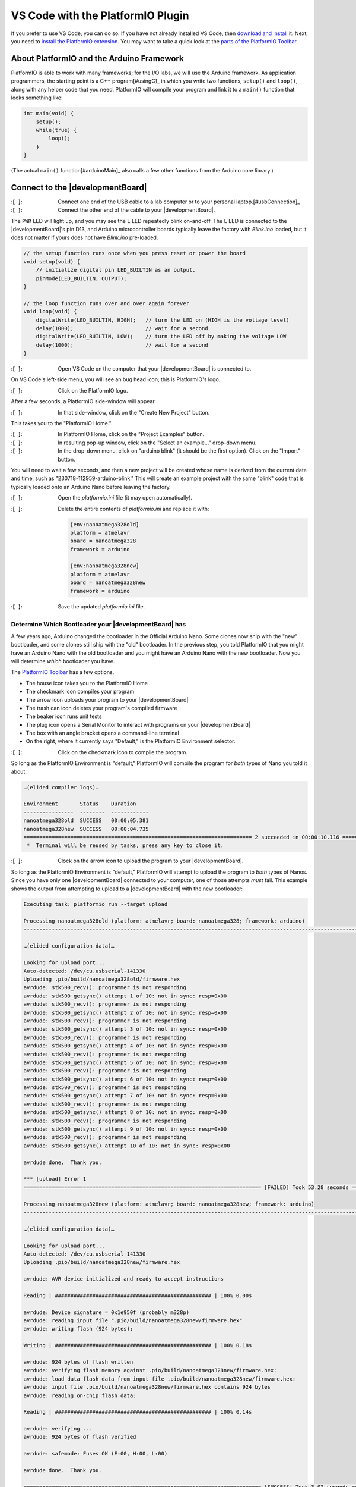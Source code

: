 
VS Code with the PlatformIO Plugin
----------------------------------

If you prefer to use VS Code, you can do so.
If you have not already installed VS Code, then `download and install <https://code.visualstudio.com/>`_ it.
Next, you need to `install the PlatformIO extension <https://platformio.org/install/ide?install=vscode>`_\ .
You may want to take a quick look at the `parts of the PlatformIO Toolbar <https://docs.platformio.org/en/latest/integration/ide/vscode.html#platformio-toolbar>`_\.


About PlatformIO and the Arduino Framework
""""""""""""""""""""""""""""""""""""""""""

PlatformIO is able to work with many frameworks;
for the I/O labs, we will use the Arduino framework.
As application programmers, the starting point is a C++ program\ [#usingC]_ in which you write two functions, ``setup()`` and ``loop()``, along with any helper code that you need.
PlatformIO will compile your program and link it to a ``main()`` function that looks something like:

.. code-block:: c

    int main(void) {
        setup();
        while(true) {
            loop();
        }
    }

(The actual ``main()`` function\ [#arduinoMain]_ also calls a few other functions from the Arduino core library.)


Connect to the |developmentBoard|
"""""""""""""""""""""""""""""""""

:\:[   ]: Connect one end of the USB cable to a lab computer or to your personal laptop.\ [#usbConnection]_

:\:[   ]: Connect the other end of the cable to your |developmentBoard|.


The ``PWR`` LED will light up, and you may see the ``L`` LED repeatedly blink on-and-off.
The ``L`` LED is connected to the |developmentBoard|'s pin D13, and Arduino microcontroller boards typically leave the factory with *Blink.ino* loaded, but it does not matter if yours does not have *Blink.ino* pre-loaded.

.. code-block:: cpp

    // the setup function runs once when you press reset or power the board
    void setup(void) {
        // initialize digital pin LED_BUILTIN as an output.
        pinMode(LED_BUILTIN, OUTPUT);
    }

    // the loop function runs over and over again forever
    void loop(void) {
        digitalWrite(LED_BUILTIN, HIGH);   // turn the LED on (HIGH is the voltage level)
        delay(1000);                       // wait for a second
        digitalWrite(LED_BUILTIN, LOW);    // turn the LED off by making the voltage LOW
        delay(1000);                       // wait for a second
    }


:\:[   ]: Open VS Code on the computer that your |developmentBoard| is connected to.

On VS Code's left-side menu, you will see an bug head icon;
this is PlatformIO's logo.

..  image:: platformIOIcon.png

:\:[   ]: Click on the PlatformIO logo.

After a few seconds, a PlatformIO side-window will appear.

:\:[   ]: In that side-window, click on the "Create New Project" button.

This takes you to the "PlatformIO Home."

:\:[   ]: In PlatformIO Home, click on the "Project Examples" button.

:\:[   ]: In resulting pop-up window, click on the "Select an example..." drop-down menu.

:\:[   ]: In the drop-down menu, click on "arduino blink" (it should be the first option). Click on the "Import" button.

You will need to wait a few seconds, and then a new project will be created whose name is derived from the current date and time, such as "230718-112959-arduino-blink."
This will create an example project with the same "blink" code that is typically loaded onto an Arduino Nano before leaving the factory.

:\:[   ]: Open the *platformio.ini* file (it may open automatically).

:\:[   ]: Delete the entire contents of *platformio.ini* and replace it with:

    ..  code-block:: console

        [env:nanoatmega328old]
        platform = atmelavr
        board = nanoatmega328
        framework = arduino

        [env:nanoatmega328new]
        platform = atmelavr
        board = nanoatmega328new
        framework = arduino

:\:[   ]: Save the updated *platformio.ini* file.

Determine Which Bootloader your |developmentBoard| has
~~~~~~~~~~~~~~~~~~~~~~~~~~~~~~~~~~~~~~~~~~~~~~~~~~~~~~

A few years ago, Arduino changed the bootloader in the Official Arduino Nano.
Some clones now ship with the "new" bootloader, and some clones still ship with the "old" bootloader.
In the previous step, you told PlatformIO that you might have an Arduino Nano with the old bootloader and you might have an Arduino Nano with the new bootloader.
Now you will determine *which* bootloader you have.

\

The `PlatformIO Toolbar <https://docs.platformio.org/en/latest/integration/ide/vscode.html#platformio-toolbar>`_ has a few options.

..  image:: platformIOToolbar.png

-   The house icon takes you to the PlatformIO Home
-   The checkmark icon compiles your program
-   The arrow icon uploads your program to your |developmentBoard|
-   The trash can icon deletes your program's compiled firmware
-   The beaker icon runs unit tests
-   The plug icon opens a Serial Monitor to interact with programs on your |developmentBoard|
-   The box with an angle bracket opens a command-line terminal
-   On the right, where it currently says "Default," is the PlatformIO Environment selector.


:\:[   ]: Click on the checkmark icon to compile the program.

So long as the PlatformIO Environment is "default," PlatformIO will compile the program for *both* types of Nano you told it about.

..  code-block:: console

    …(elided compiler logs)…

    Environment       Status    Duration
    ----------------  --------  ------------
    nanoatmega328old  SUCCESS   00:00:05.381
    nanoatmega328new  SUCCESS   00:00:04.735
    ========================================================================= 2 succeeded in 00:00:10.116 =========================================================================
     *  Terminal will be reused by tasks, press any key to close it.


:\:[   ]: Clock on the arrow icon to upload the program to your |developmentBoard|.

So long as the PlatformIO Environment is "default," PlatformIO will attempt to upload the program to *both* types of Nanos.
Since you have only one |developmentBoard| connected to your computer, one of those attempts *must* fail.
This example shows the output from attempting to upload to a |developmentBoard| with the new bootloader:

..  code-block:: console

    Executing task: platformio run --target upload

    Processing nanoatmega328old (platform: atmelavr; board: nanoatmega328; framework: arduino)
    -------------------------------------------------------------------------------------------------------------------------------------------------------------------------------------

    …(elided configuration data)…

    Looking for upload port...
    Auto-detected: /dev/cu.usbserial-141330
    Uploading .pio/build/nanoatmega328old/firmware.hex
    avrdude: stk500_recv(): programmer is not responding
    avrdude: stk500_getsync() attempt 1 of 10: not in sync: resp=0x00
    avrdude: stk500_recv(): programmer is not responding
    avrdude: stk500_getsync() attempt 2 of 10: not in sync: resp=0x00
    avrdude: stk500_recv(): programmer is not responding
    avrdude: stk500_getsync() attempt 3 of 10: not in sync: resp=0x00
    avrdude: stk500_recv(): programmer is not responding
    avrdude: stk500_getsync() attempt 4 of 10: not in sync: resp=0x00
    avrdude: stk500_recv(): programmer is not responding
    avrdude: stk500_getsync() attempt 5 of 10: not in sync: resp=0x00
    avrdude: stk500_recv(): programmer is not responding
    avrdude: stk500_getsync() attempt 6 of 10: not in sync: resp=0x00
    avrdude: stk500_recv(): programmer is not responding
    avrdude: stk500_getsync() attempt 7 of 10: not in sync: resp=0x00
    avrdude: stk500_recv(): programmer is not responding
    avrdude: stk500_getsync() attempt 8 of 10: not in sync: resp=0x00
    avrdude: stk500_recv(): programmer is not responding
    avrdude: stk500_getsync() attempt 9 of 10: not in sync: resp=0x00
    avrdude: stk500_recv(): programmer is not responding
    avrdude: stk500_getsync() attempt 10 of 10: not in sync: resp=0x00

    avrdude done.  Thank you.

    *** [upload] Error 1
    ============================================================================ [FAILED] Took 53.28 seconds ============================================================================

    Processing nanoatmega328new (platform: atmelavr; board: nanoatmega328new; framework: arduino)
    -------------------------------------------------------------------------------------------------------------------------------------------------------------------------------------

    …(elided configuration data)…

    Looking for upload port...
    Auto-detected: /dev/cu.usbserial-141330
    Uploading .pio/build/nanoatmega328new/firmware.hex

    avrdude: AVR device initialized and ready to accept instructions

    Reading | ################################################## | 100% 0.00s

    avrdude: Device signature = 0x1e950f (probably m328p)
    avrdude: reading input file ".pio/build/nanoatmega328new/firmware.hex"
    avrdude: writing flash (924 bytes):

    Writing | ################################################## | 100% 0.18s

    avrdude: 924 bytes of flash written
    avrdude: verifying flash memory against .pio/build/nanoatmega328new/firmware.hex:
    avrdude: load data flash data from input file .pio/build/nanoatmega328new/firmware.hex:
    avrdude: input file .pio/build/nanoatmega328new/firmware.hex contains 924 bytes
    avrdude: reading on-chip flash data:

    Reading | ################################################## | 100% 0.14s

    avrdude: verifying ...
    avrdude: 924 bytes of flash verified

    avrdude: safemode: Fuses OK (E:00, H:00, L:00)

    avrdude done.  Thank you.

    ============================================================================ [SUCCESS] Took 3.02 seconds ============================================================================

    Environment       Status    Duration
    ----------------  --------  ------------
    nanoatmega328old  FAILED    00:00:53.277
    nanoatmega328new  SUCCESS   00:00:03.024
    ======================================================================= 1 failed, 1 succeeded in 00:00:56.300 =======================================================================

     *  The terminal process "platformio 'run', '--target', 'upload'" terminated with exit code: 1.
     *  Terminal will be reused by tasks, press any key to close it.

If the |developmentBoard| were a Nano with the old bootloader, then the upload for "nanoatmega328new" would have failed::

    …(elided most of the output)…

    Environment       Status    Duration
    ----------------  --------  ------------
    nanoatmega328old  SUCCESS   00:00:02.979
    nanoatmega328new  FAILED    00:00:52.333
    ======================================================================= 1 failed, 1 succeeded in 00:00:55.312 =======================================================================


:\:[   ]: On the PlatformIO Toolbar, click on the PlatformIO Environment selector (which currently says "Default").

At the top of VS Code, you will see the environment options.

..  image:: platformIOEnvironmentSelection.png
    :align: center

Select whichever environment **SUCCESS**\ fully uploaded the program to your |developmentBoard|.


Modify and Upload the Program
"""""""""""""""""""""""""""""

:\:[   ]: Open *src/Blink.cpp*

:\:[   ]: Edit the values in the ``delay()`` calls to change the delays between the LED turning on, off, and on again.
    Select values that will visibly have a difference, such as 250 or 2000.

:\:[   ]: Compile the program.

Now that a specific PlatformIO Environment is selected, PlatformIO will compile the program only for that environment.

:\:[   ]: Upload the program to your |developmentBoard|.

Now that a specific PlatformIO Environment is selected, PlatformIO only attempt to upload the program to a |developmentBoard| with the correct bootloader.
The LED's on-off pattern will change, reflecting the ``delay()`` values you assigned.

..  image:: animations/myblink.gif
    :height: 3cm
    :align: center

Handling Errors
~~~~~~~~~~~~~~~

..  DANGER::
    TODO

..  ATTENTION::
    **CHECKPOINT 2**
    | |checkpoint| uploaded new code to the |developmentBoard|. |updateCheckpointsTXT|
